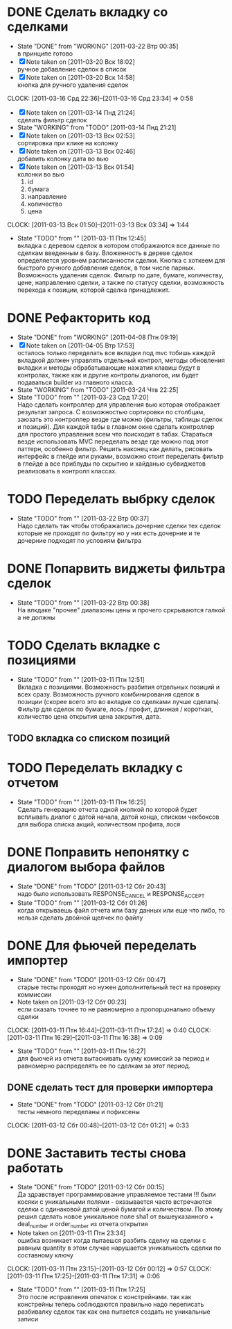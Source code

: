 #+TODO:TODO(t@) WORKING(w!) IDEA(i@) | DONE(d@) REJECTED(r@)
#+TODO:REPORT(r@) BUG(b@) KNOWNCAUSE(k@) | FIXED(f@)
#+ARCHIVE: ::* Archived

* DONE Сделать вкладку со сделками
  - State "DONE"       from "WORKING"    [2011-03-22 Втр 00:35] \\
    в принципе готово
  - [X] Note taken on [2011-03-20 Вск 18:02] \\
    ручное добавление сделок в список
  - [X] Note taken on [2011-03-20 Вск 14:58] \\
    кнопка для ручного удаления сделок
  CLOCK: [2011-03-16 Срд 22:36]--[2011-03-16 Срд 23:34] =>  0:58
  - [X] Note taken on [2011-03-14 Пнд 21:24] \\
    сделать фильтр сделок
  - State "WORKING"    from "TODO"       [2011-03-14 Пнд 21:21]
  - [X] Note taken on [2011-03-13 Вск 02:53] \\
    сортировка при клике на колонку
  - [X] Note taken on [2011-03-13 Вск 02:46] \\
    добавить колонку дата во вью
  - [X] Note taken on [2011-03-13 Вск 01:54] \\
    колонки во вью 
    1. id
    2. бумага
    3. направление
    4. количество
    5. цена
  CLOCK: [2011-03-13 Вск 01:50]--[2011-03-13 Вск 03:34] =>  1:44
  - State "TODO"       from ""           [2011-03-11 Птн 12:45] \\
    вкладка с деревом сделок в котором отображаются все данные по сделкам
    введенным в базу. Вложенность в дереве сделок определяется уровнем
    расписанности сделки. Кнопка с хоткеем для быстрого ручного добавления
    сделок, в том числе парных. Возможность удаления сделок. Фильтр по
    дате, бумаге, количеству, цене, направлению сделки, а также по статусу
    сделки, возможность перехода к позиции, которой сделка принадлежит.
    
* DONE Рефакторить код
  - State "DONE"       from "WORKING"    [2011-04-08 Птн 09:19]
  - [X] Note taken on [2011-04-05 Втр 17:53] \\
    осталось только переделать все вкладки под mvc тобишь каждой вкладкой
    должен управлять отдельный контрол, методы обновления вкладки и методы
    обрабатывающие нажатия клавиш будут в контролах, также как и другие
    контролы диалогов, им будет подаваться builder из главного класса.
  - State "WORKING"    from "TODO"       [2011-03-24 Чтв 22:25]
  - State "TODO"       from ""           [2011-03-23 Срд 17:20] \\
    Надо сделать контроллер для управления вью которая отображает
    результат запроса. С возможностью сортировки по столбцам, заюзать это
    контроллер везде где можно (фильтры, таблицы сделок и позиций).
    Для каждой табы в главном окне сделать контроллер для простого
    управления всем что поисходит в табах.
    Стараться везде использовать MVC переделать везде где можно под этот
    паттерн, особенно фильтр.
    Решить наконец как делать, рисовать интерфейс в глейде или руками,
    возможно стоит переделать фильтр в глейде а все приблуды по скрытию и
    хайданью субвиджетов реализовать в контролл классах.
* TODO Переделать выбрку сделок
  - State "TODO"       from ""           [2011-03-22 Втр 00:37] \\
    Надо сделать так чтобы отображались дочерние сделки тех сделок которые
    не проходят по фильтру но у них есть дочерние и те дочерние подходят
    по условиям фильтра
* DONE Попарвить виджеты фильтра сделок
  - State "TODO"       from ""           [2011-03-22 Втр 00:38] \\
    На влкдаке "прочее" диапазоны цены и прочего сркрываются галкой а не должны
* TODO Сделать вкладке с позициями
  - State "TODO"       from ""           [2011-03-11 Птн 12:51] \\
    Вкладка с позициями. Возможность разбития отдельных позиций и всех
    сразу. Возможность ручного комбинирования сделок в позиции (скорее
    всего это во вкладке со сделками лучше сделать). Фильтр для сделок по
    бумаге, лось / профит, длинная / короткая, количество цена открытия
    цена закрытия, дата.

** TODO вкладка со списком позиций
* TODO Переделать вкладку с отчетом
  - State "TODO"       from ""           [2011-03-11 Птн 16:25] \\
    Сделать генерацию отчета одной кнопкой по которой будет всплывать
    диалог с датой начала, датой конца, списком чекбоксов для выбора
    списка акций, количеством профита, лося

* DONE Поправить непонятку с диалогом выбора файлов
  - State "DONE"       from "TODO"       [2011-03-12 Сбт 20:43] \\
    надо было использовать RESPONSE_CANCEL и RESPONSE_ACCEPT
  - State "TODO"       from ""           [2011-03-12 Сбт 01:26] \\
    когда открываешь файл отчета или базу данных или еще что либо, то
    нельзя сделать двойной щелчек по файлу

* DONE Для фьючей переделать импортер
  - State "DONE"       from "TODO"       [2011-03-12 Сбт 00:47] \\
    старые тесты проходят но нужен дополнительный тест на проверку коммиссии
  - Note taken on [2011-03-12 Сбт 00:23] \\
    если сказать точнее то не равномерно а пропорцонально объему сделки
  CLOCK: [2011-03-11 Птн 16:44]--[2011-03-11 Птн 17:24] =>  0:40
  CLOCK: [2011-03-11 Птн 16:29]--[2011-03-11 Птн 16:38] =>  0:09
  - State "TODO"       from ""           [2011-03-11 Птн 16:27] \\
    для фьючей из отчета вытаскивать сууму комиссий за период и равномерно
    распределять ее по сделкам за этот период.

** DONE сделать тест для проверки импортера
   - State "DONE"       from "TODO"       [2011-03-12 Сбт 01:21] \\
     тесты немного переделаны и пофиксены
   CLOCK: [2011-03-12 Сбт 00:48]--[2011-03-12 Сбт 01:21] =>  0:33
* DONE Заставить тесты снова работать
  - State "DONE"       from "TODO"       [2011-03-12 Сбт 00:15] \\
    Да здравствует программирование управляемое тестами !!!
    были косяки с уникальными полями - оказывается часто встречаются
    сделки с одинаковой датой ценой бумагой и количеством. 
    По этому решил сделать новое уникальное поле sha1 от вышеуказанного +
    deal_number и order_number из отчета открытия
  - Note taken on [2011-03-11 Птн 23:34] \\
    ошибка возникает когда пытаешся разбить сделку на сделки с равным
    quantity в этом случае нарушается уникальность сделки по составному ключу
  CLOCK: [2011-03-11 Птн 23:15]--[2011-03-12 Сбт 00:12] =>  0:57
  CLOCK: [2011-03-11 Птн 17:25]--[2011-03-11 Птн 17:31] =>  0:06
  - State "TODO"       from ""           [2011-03-11 Птн 17:25] \\
    Это после исправления опечаток с констрейнами. так как констрейны
    теперь соблюдаются правильно надо переписать разбивалку сделок так как
    она пытается создать не уникальные записи
